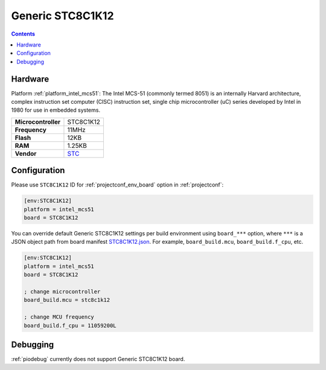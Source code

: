 ..  Copyright (c) 2014-present PlatformIO <contact@platformio.org>
    Licensed under the Apache License, Version 2.0 (the "License");
    you may not use this file except in compliance with the License.
    You may obtain a copy of the License at
       http://www.apache.org/licenses/LICENSE-2.0
    Unless required by applicable law or agreed to in writing, software
    distributed under the License is distributed on an "AS IS" BASIS,
    WITHOUT WARRANTIES OR CONDITIONS OF ANY KIND, either express or implied.
    See the License for the specific language governing permissions and
    limitations under the License.

.. _board_intel_mcs51_STC8C1K12:

Generic STC8C1K12
=================

.. contents::

Hardware
--------

Platform :ref:`platform_intel_mcs51`: The Intel MCS-51 (commonly termed 8051) is an internally Harvard architecture, complex instruction set computer (CISC) instruction set, single chip microcontroller (uC) series developed by Intel in 1980 for use in embedded systems.

.. list-table::

  * - **Microcontroller**
    - STC8C1K12
  * - **Frequency**
    - 11MHz
  * - **Flash**
    - 12KB
  * - **RAM**
    - 1.25KB
  * - **Vendor**
    - `STC <http://www.stcmicro.com/stc/stc51.html?utm_source=platformio.org&utm_medium=docs>`__


Configuration
-------------

Please use ``STC8C1K12`` ID for :ref:`projectconf_env_board` option in :ref:`projectconf`:

.. code-block:: ini

  [env:STC8C1K12]
  platform = intel_mcs51
  board = STC8C1K12

You can override default Generic STC8C1K12 settings per build environment using
``board_***`` option, where ``***`` is a JSON object path from
board manifest `STC8C1K12.json <https://github.com/platformio/platform-intel_mcs51/blob/master/boards/STC8C1K12.json>`_. For example,
``board_build.mcu``, ``board_build.f_cpu``, etc.

.. code-block:: ini

  [env:STC8C1K12]
  platform = intel_mcs51
  board = STC8C1K12

  ; change microcontroller
  board_build.mcu = stc8c1k12

  ; change MCU frequency
  board_build.f_cpu = 11059200L

Debugging
---------
:ref:`piodebug` currently does not support Generic STC8C1K12 board.